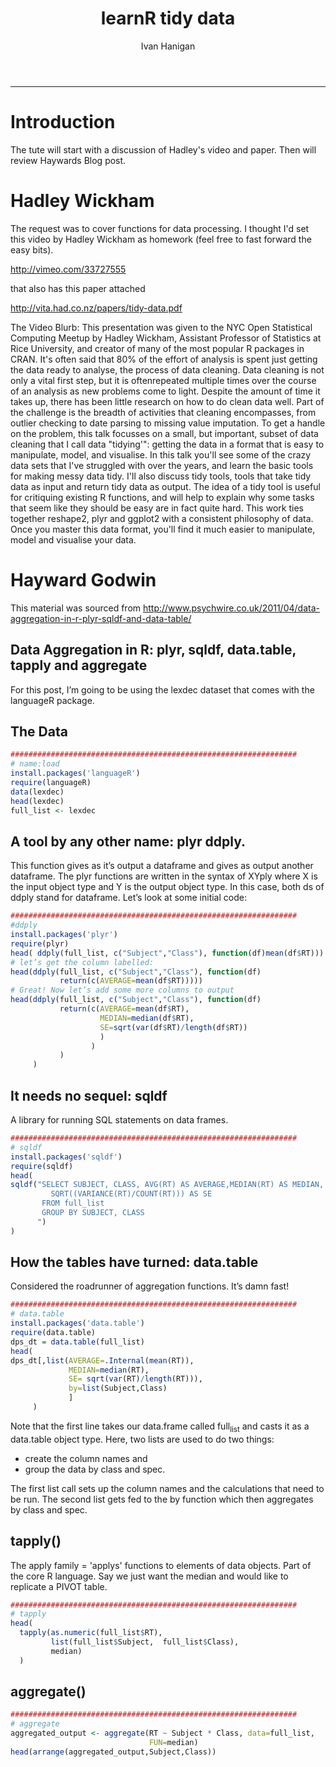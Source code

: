 #+TITLE:learnR tidy data
#+AUTHOR: Ivan Hanigan
#+email: ivan.hanigan@anu.edu.au
#+LaTeX_CLASS: article
#+LaTeX_CLASS_OPTIONS: [a4paper]
#+LATEX: \tableofcontents
-----
* Introduction
The tute will start with a discussion of Hadley's video and paper.
Then will review Haywards Blog post.

* Hadley Wickham
The request was to cover functions for data processing.  I thought I'd set this video by Hadley Wickham as homework (feel free to fast forward the easy bits).

http://vimeo.com/33727555

that also has this paper attached

http://vita.had.co.nz/papers/tidy-data.pdf

The Video Blurb:
This presentation was given to the NYC Open Statistical Computing Meetup by Hadley Wickham, Assistant Professor of Statistics at Rice University, and creator of many of the most popular R packages in CRAN.
It's often said that 80% of the effort of analysis is spent just getting the data ready to analyse, the process of data cleaning. Data cleaning is not only a vital first step, but it is oftenrepeated multiple times over the course of an analysis as new problems come to light. Despite the amount of time it takes up, there has been little research on how to do clean data well. Part of the challenge is the breadth of activities that cleaning encompasses, from outlier checking to date parsing to missing value imputation. To get a handle on the problem, this talk focusses on a small, but important, subset of data cleaning that I call data "tidying'": getting the data in a format that is easy to manipulate, model, and visualise.
In this talk you'll see some of the crazy data sets that I've struggled with over the years, and learn the basic tools for making messy data tidy. I'll also discuss tidy tools, tools that take tidy data as input and return tidy data as output. The idea of a tidy tool is useful for critiquing existing R functions, and will help to explain why some tasks that seem like they should be easy are in fact quite hard. This work ties together reshape2, plyr and ggplot2 with a consistent philosophy of data. Once you master this data format, you'll find it much easier to manipulate, model and visualise your data.

* Hayward Godwin
This material was sourced from http://www.psychwire.co.uk/2011/04/data-aggregation-in-r-plyr-sqldf-and-data-table/
** Data Aggregation in R: plyr, sqldf, data.table, tapply and aggregate
For this post, I’m going to be using the lexdec dataset that comes with the languageR package.
** The Data
#+name:learnR-tidy-data
#+begin_src R :session *R* :tangle learnR-tidy-data.r  :eval no
  ################################################################
  # name:load
  install.packages('languageR')
  require(languageR)
  data(lexdec)
  head(lexdec)
  full_list <- lexdec
  
#+end_src

** A tool by any other name: plyr ddply.
This function gives as it’s output a dataframe and gives as output another dataframe. The plyr functions are written in the syntax of XYply where X is the input object type and Y is the output object type. In this case, both ds of ddply stand for dataframe. Let’s look at some initial code:
#+begin_src R :session *R* :tangle learnR-tidy-data.r  :eval no
  ################################################################
  #ddply
  install.packages('plyr')
  require(plyr)
  head( ddply(full_list, c("Subject","Class"), function(df)mean(df$RT)))
  # let’s get the column labelled:
  head(ddply(full_list, c("Subject","Class"), function(df)
             return(c(AVERAGE=mean(df$RT)))))
  # Great! Now let’s add some more columns to output
  head(ddply(full_list, c("Subject","Class"), function(df)
             return(c(AVERAGE=mean(df$RT),
                      MEDIAN=median(df$RT),
                      SE=sqrt(var(df$RT)/length(df$RT))
                      )
                    )
             )
       )
  
#+end_src

** It needs no sequel: sqldf
A library for running SQL statements on data frames. 
#+begin_src R :session *R* :tangle learnR-tidy-data.r  :eval no
  ################################################################
  # sqldf
  install.packages('sqldf')
  require(sqldf)
  head(
  sqldf("SELECT SUBJECT, CLASS, AVG(RT) AS AVERAGE,MEDIAN(RT) AS MEDIAN,
           SQRT((VARIANCE(RT)/COUNT(RT))) AS SE
         FROM full_list
         GROUP BY SUBJECT, CLASS
        ")
  )
    
#+end_src

** How the tables have turned: data.table

Considered the roadrunner of aggregation functions. It’s damn fast! 
#+begin_src R :session *R* :tangle learnR-tidy-data.r  :eval no
  ################################################################
  # data.table
  install.packages('data.table')
  require(data.table)
  dps_dt = data.table(full_list)
  head(
  dps_dt[,list(AVERAGE=.Internal(mean(RT)),
               MEDIAN=median(RT),
               SE= sqrt(var(RT)/length(RT))),
               by=list(Subject,Class)
               ]
       )
  
#+end_src
Note that the first line takes our data.frame called full_list and casts it as a data.table object type. Here, two lists are used to do two things:
- create the column names and
- group the data by class and spec. 
The first list call sets up the column names and the calculations that need to be run. The second list gets fed to the by function which then aggregates by class and spec.

** tapply()
The apply family = 'applys' functions to elements of data objects.
Part of the core R language.
Say we just want the median and would like to replicate a PIVOT table.
#+begin_src R :session *R* :tangle learnR-tidy-data.r  :eval no
  ################################################################
  # tapply
  head(
    tapply(as.numeric(full_list$RT),
           list(full_list$Subject,  full_list$Class),
           median)
    )
  
#+end_src
** aggregate() 
#+begin_src R :session *R* :tangle learnR-tidy-data.r  :eval no
  ################################################################
  # aggregate
  aggregated_output <- aggregate(RT ~ Subject * Class, data=full_list,
                                 FUN=median)
  head(arrange(aggregated_output,Subject,Class))
  
#+end_src
